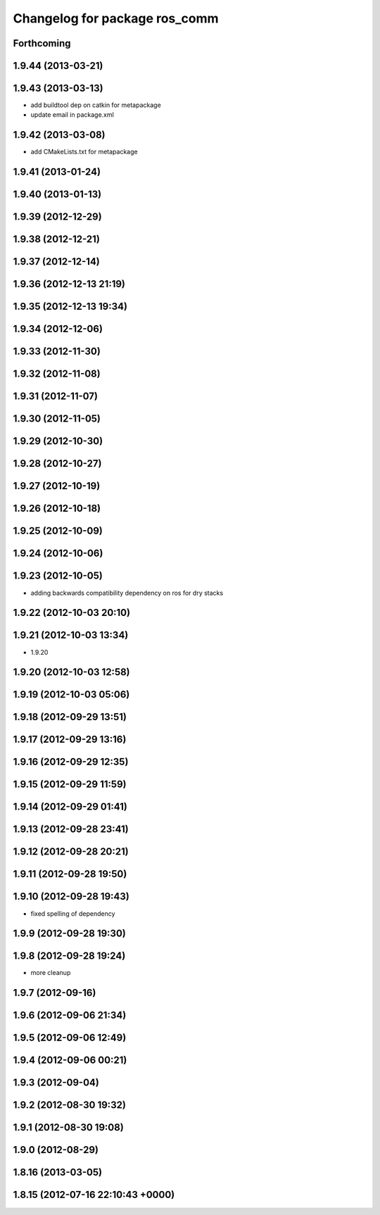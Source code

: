 ^^^^^^^^^^^^^^^^^^^^^^^^^^^^^^
Changelog for package ros_comm
^^^^^^^^^^^^^^^^^^^^^^^^^^^^^^

Forthcoming
-----------

1.9.44 (2013-03-21)
-------------------

1.9.43 (2013-03-13)
-------------------
* add buildtool dep on catkin for metapackage
* update email in package.xml

1.9.42 (2013-03-08)
-------------------
* add CMakeLists.txt for metapackage

1.9.41 (2013-01-24)
-------------------

1.9.40 (2013-01-13)
-------------------

1.9.39 (2012-12-29)
-------------------

1.9.38 (2012-12-21)
-------------------

1.9.37 (2012-12-14)
-------------------

1.9.36 (2012-12-13 21:19)
-------------------------

1.9.35 (2012-12-13 19:34)
-------------------------

1.9.34 (2012-12-06)
-------------------

1.9.33 (2012-11-30)
-------------------

1.9.32 (2012-11-08)
-------------------

1.9.31 (2012-11-07)
-------------------

1.9.30 (2012-11-05)
-------------------

1.9.29 (2012-10-30)
-------------------

1.9.28 (2012-10-27)
-------------------

1.9.27 (2012-10-19)
-------------------

1.9.26 (2012-10-18)
-------------------

1.9.25 (2012-10-09)
-------------------

1.9.24 (2012-10-06)
-------------------

1.9.23 (2012-10-05)
-------------------
* adding backwards compatibility dependency on ros for dry stacks

1.9.22 (2012-10-03 20:10)
-------------------------

1.9.21 (2012-10-03 13:34)
-------------------------
* 1.9.20

1.9.20 (2012-10-03 12:58)
-------------------------

1.9.19 (2012-10-03 05:06)
-------------------------

1.9.18 (2012-09-29 13:51)
-------------------------

1.9.17 (2012-09-29 13:16)
-------------------------

1.9.16 (2012-09-29 12:35)
-------------------------

1.9.15 (2012-09-29 11:59)
-------------------------

1.9.14 (2012-09-29 01:41)
-------------------------

1.9.13 (2012-09-28 23:41)
-------------------------

1.9.12 (2012-09-28 20:21)
-------------------------

1.9.11 (2012-09-28 19:50)
-------------------------

1.9.10 (2012-09-28 19:43)
-------------------------
* fixed spelling of dependency

1.9.9 (2012-09-28 19:30)
------------------------

1.9.8 (2012-09-28 19:24)
------------------------
* more cleanup

1.9.7 (2012-09-16)
------------------

1.9.6 (2012-09-06 21:34)
------------------------

1.9.5 (2012-09-06 12:49)
------------------------

1.9.4 (2012-09-06 00:21)
------------------------

1.9.3 (2012-09-04)
------------------

1.9.2 (2012-08-30 19:32)
------------------------

1.9.1 (2012-08-30 19:08)
------------------------

1.9.0 (2012-08-29)
------------------

1.8.16 (2013-03-05)
-------------------

1.8.15 (2012-07-16 22:10:43 +0000)
----------------------------------
